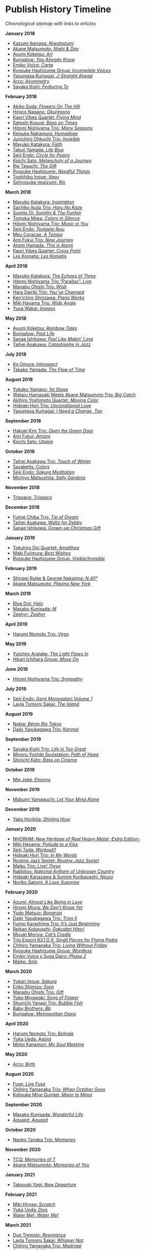#+author: Brian McCrory
#+options: preamble:nil postamble:nil
* Publish History Timeline


/Chronological sitemap with links to articles/

*January 2018*
- [[https://www.jazzofjapan.com/p/kazumi-ikenaga-niwatazumi][Kazumi Ikenaga: /Niwatazumi/]]
- [[https://www.jazzofjapan.com/p/akane-matsumoto-night-and-day][Akane Matsumoto: /Night & Day/]]
- [[https://www.jazzofjapan.com/p/ayumi-koketsu-art][Ayumi Koketsu: /Art/]]
- [[https://www.jazzofjapan.com/p/bungalow-you-already-know][Bungalow: /You Already Know/]]
- [[https://www.jazzofjapan.com/p/emiko-voice-carta][Emiko Voice: /Carta/]]
- [[https://www.jazzofjapan.com/p/ryosuke-hashizume-group-incomplete-voices][Ryosuke Hashizume Group: /Incomplete Voices/]]
- [[https://www.jazzofjapan.com/p/yasumasa-kumagai-j-straight-ahead][Yasumasa Kumagai: /J-Straight Ahead/]]
- [[https://www.jazzofjapan.com/p/arco-asymmetry][Arco: /Asymmetry/]]
- [[https://www.jazzofjapan.com/p/sayaka-kishi-featuring-te][Sayaka Kishi: /Featuring Te/]]
*February 2018*
- [[https://www.jazzofjapan.com/p/akiko-suda-flowers-on-the-hill][Akiko Suda: /Flowers On The Hill/]]
- [[https://www.jazzofjapan.com/p/hiroco-nagano-okurimono][Hiroco Nagano: /Okurimono/]]
- [[https://www.jazzofjapan.com/p/kaori-vibes-quartet-flying-mind][Kaori Vibes Quartet: /Flying Mind/]]
- [[https://www.jazzofjapan.com/p/satoshi-kosugi-bass-on-times][Satoshi Kosugi: /Bass on Times/]]
- [[https://www.jazzofjapan.com/p/hitomi-nishiyama-trio-many-seasons][Hitomi Nishiyama Trio: /Many Seasons/]]
- [[https://www.jazzofjapan.com/p/keisuke-nakamura-humadope][Keisuke Nakamura: /Humadope/]]
- [[https://www.jazzofjapan.com/p/junichiro-ohkuchi-trio-invisible][Junichiro Ohkuchi Trio: /Invisible/]]
- [[https://www.jazzofjapan.com/p/mayuko-katakura-faith][Mayuko Katakura: /Faith/]]
- [[https://www.jazzofjapan.com/p/takuji-yamada-lite-blue][Takuji Yamada: /Lite Blue/]]
- [[https://www.jazzofjapan.com/p/seiji-endo-circle-for-peace][Seiji Endo: /Circle for Peace/]]
- [[https://www.jazzofjapan.com/p/koichi-sato-melancholy][Koichi Sato: /Melancholy of a Journey/]]
- [[https://www.jazzofjapan.com/p/rie-taguchi-gift][Rie Taguchi: /The Gift/]]
- [[https://www.jazzofjapan.com/p/ryosuke-hashizume-needful-things][Ryosuke Hashizume: /Needful Things/]]
- [[https://www.jazzofjapan.com/p/toshihiko-inoue-vayu][Toshihiko Inoue: /Vayu/]]
- [[https://www.jazzofjapan.com/p/sohnosuke-imaizumi-rin][Sohnosuke Imaizumi: /Rin/]]
*March 2018*
- [[https://www.jazzofjapan.com/p/mayuko-katakura-inspiration][Mayuko Katakura: /Inspiration/]]
- [[https://www.jazzofjapan.com/p/sachiko-ikuta-trio-haru][Sachiko Ikuta Trio: /Haru No Kaze/]]
- [[https://www.jazzofjapan.com/p/sumito-oi-sumitty-and-the-funfair][Sumito Oi: /Sumitty & The Funfair/]]
- [[https://www.jazzofjapan.com/p/tomoka-miwa-colors][Tomoka Miwa: /Colors in Silence/]]
- [[https://www.jazzofjapan.com/p/hitomi-nishiyama-trio-music-in-you][Hitomi Nishiyama Trio: /Music in You/]]
- [[https://www.jazzofjapan.com/p/seiji-endo-tsutaete-ikou][Seiji Endo: /Tsutaete Ikou/]]
- [[https://www.jazzofjapan.com/p/meu-coracao-a-tempo][Meu Coracao: /A Tempo/]]
- [[https://www.jazzofjapan.com/p/ami-fukui-trio-new-journey][Ami Fukui Trio: /New Journey/]]
- [[https://www.jazzofjapan.com/p/atomi-hamada-this-is-atomi][Atomi Hamada: /This is Atomi/]]
- [[https://www.jazzofjapan.com/p/kaori-vibes-quartet-cross-point][Kaori Vibes Quartet: /Cross Point/]]
- [[https://www.jazzofjapan.com/p/les-komatis-les-komatis][Les Komatis: /Les Komatis/]]
*April 2018*
- [[https://www.jazzofjapan.com/p/mayuko-katakura-echoes-of-three][Mayuko Katakura: /The Echoes of Three/]]
- [[https://www.jazzofjapan.com/p/hitomi-nishiyama-trio-parallax-live][Hitomi Nishiyama Trio “Parallax”: /Live/]]
- [[https://www.jazzofjapan.com/p/manabu-ohishi-trio-wish][Manabu Ohishi Trio: /Wish/]]
- [[https://www.jazzofjapan.com/p/hara-dairiki-trio-youve-changed][Hara Dairiki Trio: /You’ve Changed/]]
- [[https://www.jazzofjapan.com/p/kenichiro-shinzawa-piano-works][Ken’ichiro Shinzawa: /Piano Works/]]
- [[https://www.jazzofjapan.com/p/miki-hayama-trio-wide-angle][Miki Hayama Trio: /Wide Angle/]]
- [[https://www.jazzofjapan.com/p/yuya-wakai-images][Yuya Wakai: /Images/]]
*May 2018*
- [[https://www.jazzofjapan.com/p/ayumi-koketsu-rainbow-tales][Ayumi Koketsu: /Rainbow Tales/]]
- [[https://www.jazzofjapan.com/p/bungalow-past-life][Bungalow: /Past Life/]]
- [[https://www.jazzofjapan.com/p/sanae-ishikawa-feel-like-makin-love][Sanae Ishikawa: /Feel Like Makin’ Love/]]
- [[https://www.jazzofjapan.com/p/taihei-asakawa-catastrophe-in-jazz][Taihei Asakawa: /Catastrophe in Jazz/]]
*July 2018*
- [[https://www.jazzofjapan.com/p/ko-omura-introspect][Ko Omura: /Introspect/]]
- [[https://www.jazzofjapan.com/p/takako-yamada-flow-of-time][Takako Yamada: /The Flow of Time/]]
*August 2018*
- [[https://www.jazzofjapan.com/p/yukako-yamano-1st-stage][Yukako Yamano: /1st Stage/]]
- [[https://www.jazzofjapan.com/p/hamasaki-matsumoto-bigcatch][Wataru Hamasaki Meets Akane Matsumoto Trio: /Big Catch/]]
- [[https://www.jazzofjapan.com/p/akihiro-yoshimoto-quartet-moving-color][Akihiro Yoshimoto Quartet: /Moving Color/]]
- [[https://www.jazzofjapan.com/p/hideaki-hori-trio-unconditional-love][Hideaki Hori Trio: /Unconditional Love/]]
- [[https://www.jazzofjapan.com/p/yasumasa-kumagai-i-need-a-change-too][Yasumasa Kumagai: /I Need a Change, Too/]]
*September 2018*
- [[https://www.jazzofjapan.com/p/hakuei-kim-trio-open-the-green-door][Hakuei Kim Trio: /Open the Green Door/]]
- [[https://www.jazzofjapan.com/p/ami-fukui-amizm][Ami Fukui: /Amizm/]]
- [[https://www.jazzofjapan.com/p/koichi-sato-utopia][Koichi Sato: /Utopia/]]
*October 2018*
- [[https://www.jazzofjapan.com/p/taihei-asakawa-trio-touch-of-winter][Taihei Asakawa Trio: /Touch of Winter/]]
- [[https://www.jazzofjapan.com/p/sayaketts-colors][Sayaketts: /Colors/]]
- [[https://www.jazzofjapan.com/p/seiji-endo-sakura-meditation][Seiji Endo: /Sakura Meditation/]]
- [[https://www.jazzofjapan.com/p/michiyo-matsushita-sally-gardens][Michiyo Matsushita: /Sally Gardens/]]
*November 2018*
- [[https://www.jazzofjapan.com/p/trispace-trispace][Trispace: /Trispace/]]
*December 2018*
- [[https://www.jazzofjapan.com/p/fumie-chiba-trio-tip-of-dream][Fumie Chiba Trio: /Tip of Dream/]]
- [[https://www.jazzofjapan.com/p/taihei-asakawa-waltz-for-debby][Taihei Asakawa: /Waltz for Debby/]]
- [[https://www.jazzofjapan.com/p/sanae-ishikawa-grown-up-christmas][Sanae Ishikawa: /Grown-up Christmas Gift/]]
*January 2019*
- [[https://www.jazzofjapan.com/p/tokuhiro-doi-quartet-amalthea][Tokuhiro Doi Quartet: /Amalthea/]]
- [[https://www.jazzofjapan.com/p/maki-fujimura-best-wishes][Maki Fujimura: /Best Wishes/]]
- [[https://www.jazzofjapan.com/p/ryosuke-hashizume-group-visible-invisible][Ryosuke Hashizume Group: /Visible/Invisible/]]
*February 2019*
- [[https://www.jazzofjapan.com/p/shinpei-ruike-george-nakajima-n40][Shinpei Ruike & George Nakajima: /N.40°/]]
- [[https://www.jazzofjapan.com/p/akane-matsumoto-playing-new-york][Akane Matsumoto: /Playing New York/]]
*March 2019*
- [[https://www.jazzofjapan.com/p/blue-dot-halo][Blue Dot: /Halo/]]
- [[https://www.jazzofjapan.com/p/masako-kunisada-m][Masako Kunisada: /M/]]
- [[https://www.jazzofjapan.com/p/zephyr-zephyr][Zephyr: /Zephyr/]]
*April 2019*
- [[https://www.jazzofjapan.com/p/harumi-nomoto-trio-virgo][Harumi Nomoto Trio: /Virgo/]]
*May 2019*
- [[https://www.jazzofjapan.com/p/yuichiro-aratake-light-flows-in][Yuichiro Aratake: /The Light Flows In/]]
- [[https://www.jazzofjapan.com/p/hikari-ichihara-group-move-on][Hikari Ichihara Group: /Move On/]]
*June 2019*
- [[https://www.jazzofjapan.com/p/hitomi-nishiyama-trio-sympathy][Hitomi Nishiyama Trio: /Sympathy/]]
*July 2019*
- [[https://www.jazzofjapan.com/p/seiji-endo-genji-monogatari-volume-1][Seiji Endo: /Genji Monogatari Volume 1/]]
- [[https://www.jazzofjapan.com/p/layla-tomomi-sakai-island][Layla Tomomi Sakai: /The Island/]]
*August 2019*
- [[https://www.jazzofjapan.com/p/nobie-benin-rio-tokyo][Nobie: /Bénin Rio Tokyo/]]
- [[https://www.jazzofjapan.com/p/daiki-yasukagawa-trio-kanmai][Daiki Yasukagawa Trio: /Kanmai/]]
*September 2019*
- [[https://www.jazzofjapan.com/p/sayaka-kishi-trio-life-is-too-great][Sayaka Kishi Trio: /Life Is Too Great/]]
- [[https://www.jazzofjapan.com/p/minoru-yoshiki-soulstation-path-of-hope][Minoru Yoshiki Soulstation: /Path of Hope/]]
- [[https://www.jazzofjapan.com/p/shinichi-kato-bass-on-cinema][Shinichi Kato: /Bass on Cinema/]]
*October 2019*
- [[https://www.jazzofjapan.com/p/mie-joke-etrenne][Mie Joké: /Etrenne/]]
*November 2019*
- [[https://www.jazzofjapan.com/p/mabumi-yamaguchi-let-your-mind-alone][Mabumi Yamaguchi: /Let Your Mind Alone/]]
*December 2019*
- [[https://www.jazzofjapan.com/p/yako-horikita-shining-hour][Yako Horikita: /Shining Hour/]]
*January 2020*
- [[https://www.jazzofjapan.com/p/nhorhm-extra-edition][NHORHM: /New Heritage of Real Heavy Metal -Extra Edition-/]]
- [[https://www.jazzofjapan.com/p/miki-hayama-prelude-to-a-kiss][Miki Hayama: /Prelude to a Kiss/]]
- [[https://www.jazzofjapan.com/p/seiji-tada-workout][Seiji Tada: /Workout!!/]]
- [[https://www.jazzofjapan.com/p/hideaki-hori-trio-in-my-words][Hideaki Hori Trio: /In My Words/]]
- [[https://www.jazzofjapan.com/p/routine-jazz-sextet-routine-jazz-sextet][Routine Jazz Sextet: /Routine Jazz Sextet/]]
- [[https://www.jazzofjapan.com/p/maiko-trio-live-three][Maiko Trio: /Live! Three/]]
- [[https://www.jazzofjapan.com/p/rabbitoo-national-anthem-of-unknown][Rabbitoo: /National Anthem of Unknown Country/]]
- [[https://www.jazzofjapan.com/p/hideaki-kanazawa-sumire-kuribayashi-nijuso][Hideaki Kanazawa & Sumire Kuribayashi: /Nijuso/]]
- [[https://www.jazzofjapan.com/p/noriko-satomi-a-love-supreme][Noriko Satomi: /A Love Supreme/]]
*February 2020*
- [[https://www.jazzofjapan.com/p/azumi-almost-like-being-in-love][Azumi: /Almost Like Being in Love/]]
- [[https://www.jazzofjapan.com/p/hiromi-miura-we-dont-know-yet][Hiromi Miura: /We Don’t Know Yet/]]
- [[https://www.jazzofjapan.com/p/yudo-matsuo-bonanza][Yudo Matsuo: /Bonanza/]]
- [[https://www.jazzofjapan.com/p/daiki-yasukagawa-trio-trios-ii][Daiki Yasukagawa Trio: /Trios II/]]
- [[https://www.jazzofjapan.com/p/fumio-karashima-trio-its-just-beginning][Fumio Karashima Trio: /It’s Just Beginning/]]
- [[https://www.jazzofjapan.com/p/reikan-kobayashi-gakudan-hitori][Reikan Kobayashi: /Gakudan Hitori/]]
- [[https://www.jazzofjapan.com/p/miyuki-moriya-cats-cradle][Miyuki Moriya: /Cat’s Cradle/]]
- [[https://www.jazzofjapan.com/p/trio-export-small-pieces-for-flying-padre][Trio Export 63.1.0.X: /Small Pieces for Flying Padre/]]
- [[https://www.jazzofjapan.com/p/chihiro-yamanaka-trio-living-without-friday][Chihiro Yamanaka Trio: /Living Without Friday/]]
- [[https://www.jazzofjapan.com/p/ryosuke-hashizume-group-wordless][Ryosuke Hashizume Group: /Wordless/]]
- [[https://www.jazzofjapan.com/p/emiko-voice-x-suga-dairo-phase-2][Emiko Voice x Suga Dairo: /Phase 2/]]
- [[https://www.jazzofjapan.com/p/maiko-solo][Maiko: /Solo/]]
*March 2020*
- [[https://www.jazzofjapan.com/p/yukari-inoue-sakura][Yukari Inoue: /Sakura/]]
- [[https://www.jazzofjapan.com/p/eriko-shimizu-sora][Eriko Shimizu: /Sora/]]
- [[https://www.jazzofjapan.com/p/manabu-ohishi-trio-gift][Manabu Ohishi Trio: /Gift/]]
- [[https://www.jazzofjapan.com/p/yuko-miyawaki-song-of-flower][Yuko Miyawaki: /Song of Flower/]]
- [[https://www.jazzofjapan.com/p/shunichi-yanagi-trio-bubble-fish][Shunichi Yanagi Trio: /Bubble Fish/]]
- [[https://www.jazzofjapan.com/p/baby-brothers-bb][Baby Brothers: /Bb/]]
- [[https://www.jazzofjapan.com/p/bungalow-metropolitan-oasis][Bungalow: /Metropolitan Oasis/]]
*April 2020*
- [[https://www.jazzofjapan.com/p/harumi-nomoto-trio-belinda][Harumi Nomoto Trio: /Belinda/]]
- [[https://www.jazzofjapan.com/p/yuka-ueda-agora][Yuka Ueda: /Agora/]]
- [[https://www.jazzofjapan.com/p/motoi-kanamori-my-soul-meeting][Motoi Kanamori: /My Soul Meeting/]]
*May 2020*
- [[https://www.jazzofjapan.com/p/arco-birth][Arco: /Birth/]]
*August 2020*
- [[https://www.jazzofjapan.com/p/fuse-live-fuse][Fuse: /Live Fuse/]]
- [[https://www.jazzofjapan.com/p/chihiro-yamanaka-trio-when-october][Chihiro Yamanaka Trio: /When October Goes/]]
- [[https://www.jazzofjapan.com/p/kohsuke-mine-quintet-major-to-minor][Kohsuke Mine Quintet: /Major to Minor/]]
*September 2020*
- [[https://www.jazzofjapan.com/p/masako-kunisada-wonderful-life][Masako Kunisada: /Wonderful Life/]]
- [[https://www.jazzofjapan.com/p/aquapit-aquapit][Aquapit: /Aquapit/]]
*October 2020*
- [[https://www.jazzofjapan.com/p/naoko-tanaka-trio-memories][Naoko Tanaka Trio: /Memories/]]
*November 2020*
- [[https://www.jazzofjapan.com/p/tcq-memories-of-t][TCQ: /Memories of T/]]
- [[https://www.jazzofjapan.com/p/akane-matsumoto-memories-of-you][Akane Matsumoto: /Memories of You/]]
*January 2021*
- [[https://www.jazzofjapan.com/p/takayuki-yagi-new-departure][Takayuki Yagi: /New Departure/]]
*February 2021*
- [[https://www.jazzofjapan.com/p/miki-hirose-scratch][Miki Hirose: /Scratch/]]
- [[https://www.jazzofjapan.com/p/yuka-ueda-dois][Yuka Ueda: /Dois/]]
- [[https://www.jazzofjapan.com/p/water-me-water-me][Water Me!: /Water Me!/]]
*March 2021*
- [[https://www.jazzofjapan.com/p/duo-tremolo-resonance][Duo Tremolo: /Resonance/]]
- [[https://www.jazzofjapan.com/p/layla-tomomi-sakai-whisper-not][Layla Tomomi Sakai: /Whisper Not/]]
- [[https://www.jazzofjapan.com/p/chihiro-yamanaka-trio-madrigal][Chihiro Yamanaka Trio: /Madrigal/]]
- [[https://www.jazzofjapan.com/p/arco-live-at-yoncha][Arco: /Live At Yoncha/]]
*April 2021*
- [[https://www.jazzofjapan.com/p/yukiko-hayakawa-trio-gallery][Yukiko Hayakawa Trio: /Gallery/]]
*May 2021*
- [[https://www.jazzofjapan.com/p/yoshihito-p-koizumi-by-coincidence][Yoshihito “P” Koizumi P-Project: /By Coincidence/]]
- [[https://www.jazzofjapan.com/p/naoko-sakata-trio-flower-clouds][Naoko Sakata Trio: /Flower Clouds/]]
- [[https://www.jazzofjapan.com/p/fumie-chiba-beautiful-days][Fumie Chiba: /Beautiful Days/]]
*June 2021*
- [[https://www.jazzofjapan.com/p/fumiko-yamazaki-here-goes][Fumiko Yamazaki: /Here Goes!/]]
- [[https://www.jazzofjapan.com/p/shinichi-kato-and-masahiko-sato-duet][Shinichi Kato & Masahiko Sato: /Duet/]]
- [[https://www.jazzofjapan.com/p/shigeo-fukuda-and-toshiki-nunokawa][Shigeo Fukuda & Toshiki Nunokawa: /Childhood’s Dream/]]
- [[https://www.jazzofjapan.com/p/protean-protean][Protean: /Protean/]]
*July 2021*
- [[https://www.jazzofjapan.com/p/meu-coracao-hall-tone][Meu Coracao: /Hall Tone/]]
- [[https://www.jazzofjapan.com/p/toshihiko-inoue-and-masaki-hayashi][Toshihiko Inoue & Masaki Hayashi: /Mistral/]]
*August 2021*
- [[https://www.jazzofjapan.com/p/trigraph-fever][Trigraph: /Fever/]]
*October 2021*
- [[https://www.jazzofjapan.com/p/ruriko-kawamura-blossoms][Ruriko Kawamura: /Blossoms/]]
*December 2021*
- [[https://www.jazzofjapan.com/p/ami-fukui-trio-urban-clutter][Ami Fukui Trio: /Urban Clutter/]]
*January 2022*
- [[https://www.jazzofjapan.com/p/yukakoyamano-yukariinoue-dubai][Yukako Yamano & Yukari Inoue: /Dubai Suite/]]
*May 2022*
- [[https://www.jazzofjapan.com/p/bungalow-unseen-scenes][Bungalow: /Unseen Scenes/]]
*July 2022*
- [[https://www.jazzofjapan.com/p/harumi-nomoto-trio-another-ordinary-day][Harumi Nomoto Trio: /Another Ordinary Day/]]
*August 2022*
- [[https://www.jazzofjapan.com/p/yukako-yamano-3rd-stage][Yukako Yamano: /3rd Stage/]]
*September 2022*
- [[https://www.jazzofjapan.com/p/yasumasa-kumagai-pray][Yasumasa Kumagai: /Pray/]]
- Akiko Koizumi & Kana Hiramatsu Duo: /Reverie/ †
- Baby Brothers: /Happy Christmas with Bb/ †
- Akiko Toyama Trio: /All Is In The Sky/ †
- Seiji Endo: /Angel Eyes/ †
- Yuka Ueda: /Pianistas E Mim/ †
- Clepsydra: /Un Jour/ †
- Hiromi Shimizu: /Hiromi As Is in New York/ †
*October 2022*
- Hikari Ichihara: /Sara Smile/ †
- Fumio Karashima: /Great Time/ †
- Emiko x Dairo Suga: /Phase 1/ †
- Trispace: /Aria/ †
- Hitomi Nishiyama: /Parallax/ †
- Fumie Chiba: /Rougequeue/ †
- Q Ishikawa & Seiji Endo: /Nakayoshi/ †
- Ryosuke Hashizume Group: /Side Two/ †
- Satomi Kawakami: /Orchid/ †
- Junichiro Ohkuchi Trio: /Big Smile/ †
- Michiyo Matsushita: /Prayer for Peace/ †
- Yurie Nejime: /Sometime Back/ †
- Yukari Inoue & Shunji Takenaka: /Moegi/ †
- Yuri Hirota: /Flea Circus/ †
- Maki Fujimura: /What's Love?/ †
- Nobie: /Primary/ †
- Hitomi Nishiyama: /Astrolabe/ †
- Chihiro Yamanaka: /Lach Doch Mal/ †
- Chie Ayado: /For All We Know/ †
- Hiromi Shimizu: /'Round Midnight/ †
- Fumie Chiba Trio: /Echoes/ †
- Meu Coração: /Hall Tone 2/ †
- Mikako Nishikawa: /Day Dream/ †
- Hitomi Nishiyama Trio "Parallax": /Shift/ †
- Yuichiro Aratake: /Reunion at Bunca/ †
- Maki Nakao: /Super Moon/ †
- Kohei Kawanami & Heitetsu Rin: /Ginrin Trip/ †
- Maki Fujimura: /Yours/ †
- Hitomi Yamakami: /As We Are/ †
- Chihiro Yamanaka: /After Hours/ †
*November 2022*
- Tomoko Gakudan: /Moment/ †
- Akiko Toyama Trio: /Ambition/ †
- Girafe: /Asa No Kirin/ †
- Ritsuko Iwayama: /Dramatic Moments/ †
- Tsutomu Okada: /Laughing Heart/ †
- Chihiro Yamanaka: /Abyss/ †
- Ryosuke Hashizume Group: /As We Breathe/ †
- Ruriko Kawamura: /Loo Loo/ †
- Hitomi Yamakami: /Withness/ †
- Yuri Hirota: /Magical Moonlight/ †
- Chihiro Yamanaka: /Bravogue/ †
- Sanae Ishikawa Seasonal Japanese Songbook Project: /Winter/ †
*December 2022*
- Shinichi Kato: /B-Hot Creations/ †
- Girafe: /Haru No Sketch/ †
*January 2023*
- Labtranquillo: /Tide/ †
- Sawa Shiraishi: /Tea for Two/ †
*May 2023*
- [[https://www.jazzofjapan.com/p/introduction-to-jazz-of-japan][Introduction to Jazz of Japan]] ^
- [[https://www.jazzofjapan.com/p/yoyogi-naru][Yoyogi Naru]] ~
- [[https://www.jazzofjapan.com/p/alfie][Alfie]] ~
- [[https://www.jazzofjapan.com/p/chihiro-yamanaka-outside-by-the-swing][Chihiro Yamanaka: /Outside by the Swing/]]
- [[https://www.jazzofjapan.com/p/birdland][Birdland]] ~
- [[https://www.jazzofjapan.com/p/into-the-blue][Into the Blue]] ~
- [[https://www.jazzofjapan.com/p/paco][Paco]] ~
- [[https://www.jazzofjapan.com/p/ps-bar][P's Bar]] ~
- [[https://www.jazzofjapan.com/p/our-delight][Our Delight]] ~
- [[https://www.jazzofjapan.com/p/naoko-akimoto-no-one-else][Naoko Akimoto: /No One Else/]]
- [[https://www.jazzofjapan.com/p/hot-house][Hot House]] ~
- [[https://www.jazzofjapan.com/p/all-of-me][All of Me]] ~
- [[https://www.jazzofjapan.com/p/polka-dots][Polka Dots]] ~
- [[https://www.jazzofjapan.com/p/shunichi-yanagi-trio-slope][Shunichi Yanagi Trio: /Slope/]]
- [[https://www.jazzofjapan.com/p/the-deep][The Deep]] ~
- [[https://www.jazzofjapan.com/p/barbra][Barbra]] ~
- [[https://www.jazzofjapan.com/p/rie-taguchi-the-gift-ii][Rie Taguchi: /The Gift II/]]
- [[https://www.jazzofjapan.com/p/apollo][Apollo]] ~
- [[https://www.jazzofjapan.com/p/cafe-beulmans][Cafe Beulmans]] ~
- [[https://www.jazzofjapan.com/p/porto][Porto]] ~
*June 2023*
- [[https://www.jazzofjapan.com/p/bullys][Bully's]] ~
- [[https://www.jazzofjapan.com/p/george-nakajima-trio-first-touch][George Nakajima Trio: /First Touch/]]
- [[https://www.jazzofjapan.com/p/a-un][A-Un]] ~
- [[https://www.jazzofjapan.com/p/jz-brat][JZ Brat]] ~
- [[https://www.jazzofjapan.com/p/body-and-soul][Body & Soul]] ~
- [[https://www.jazzofjapan.com/p/mariko-maeda-awareness][Mariko Maeda: /Awareness/]]
- [[https://www.jazzofjapan.com/p/hiro-kimura-quintet-folds][Hiro Kimura Quintet: /Folds/]]
- [[https://www.jazzofjapan.com/p/soultrane][Soultrane]] ~
- [[https://www.jazzofjapan.com/p/hitomi-nishiyama-vibrant][Hitomi Nishiyama: /Vibrant/]]
- [[https://www.jazzofjapan.com/p/donfan][Donfan]] ~
- [[https://www.jazzofjapan.com/p/yuichiro-aratake-music-make-us-one][Yuichiro Aratake: /Music Make Us One/]]
*July 2023*
- [[https://www.jazzofjapan.com/p/intro][Intro]] ~
- [[https://www.jazzofjapan.com/p/akihiro-yoshimoto-quartet-64-charlesgate][Akihiro Yoshimoto Quartet: /64 Charlesgate/]]
- [[https://www.jazzofjapan.com/p/seiji-harakawa-quartet-skipping-down][Seiji Harakawa Quartet: /Skipping Down the Street/]]
- [[https://www.jazzofjapan.com/p/independence][Independence]] ~
- [[https://www.jazzofjapan.com/p/jazz-bird][Jazz Bird]] ~
- [[https://www.jazzofjapan.com/p/akane-matsumoto-nanami-haruta-for][Akane Matsumoto & Nanami Haruta: /For My Lady/]]
- [[https://www.jazzofjapan.com/p/boozy-muse][Boozy Muse]] ~
- [[https://www.jazzofjapan.com/p/ryosuke-hashizume-group-acoustic][Ryosuke Hashizume Group: /Acoustic Fluid/]]
*August 2023*
- [[https://www.jazzofjapan.com/p/cochi][Cochi]] ~
- [[https://www.jazzofjapan.com/p/fumika-asari-introducin][Fumika Asari: /Introducin’/]]
- [[https://www.jazzofjapan.com/p/zimagine][Zimagine]] ~
- [[https://www.jazzofjapan.com/p/tetsuji-yoshida-and-mikiko-nagatake][Tetsuji Yoshida & Mikiko Nagatake Duo: /Live at Knuttel House/]]
- [[https://www.jazzofjapan.com/p/knuttel-house][Knuttel House]] ~
- [[https://www.jazzofjapan.com/p/yuichi-narita-urban-nocturne][Yuichi Narita: /Urban Nocturne/]]
- [[https://www.jazzofjapan.com/p/sul-madrugada-luar][Sul Madrugada: /Luar/]]
*September 2023*
- [[https://www.jazzofjapan.com/p/yukako-yamano-imperial][Yukako Yamano: /Imperial/]]
- [[https://www.jazzofjapan.com/p/bungalow-abstract-messages][Bungalow: /Abstract Messages/]]
- [[https://www.jazzofjapan.com/p/dug][Dug]] ~
- [[https://www.jazzofjapan.com/p/fnk-canvas][FNK: /Canvas/]]
- [[https://www.jazzofjapan.com/p/mamoru-ishida-ishida-mamoru-4-feat][Mamoru Ishida: /Ishida Mamoru 4 feat. Mike Rivett/]]
- [[https://www.jazzofjapan.com/p/no-room-for-squares][No Room for Squares]] ~
- [[https://www.jazzofjapan.com/p/mikiko-nagatake-solo][Mikiko Nagatake: /Solo/]]
*October 2023*
- [[https://www.jazzofjapan.com/p/yasumasa-kumagai-last-resort][Yasumasa Kumagai & J-Jazz Homies: /Last Resort/]]
- [[https://www.jazzofjapan.com/p/emiko-voice-standard-trio][Emiko Voice: /Standard Trio/]]
- [[https://www.jazzofjapan.com/p/rabbitoo-the-torch][Rabbitoo: /The Torch/]]
- [[https://www.jazzofjapan.com/p/sometime][Sometime]] ~
*November 2023*
- [[https://www.jazzofjapan.com/p/kaori-vibes-quartet-starry-nights][Kaori Vibes Quartet: /Starry Nights/]]
- [[https://www.jazzofjapan.com/p/shinpei-ruike-george-nakajima-duo][Shinpei Ruike & George Nakajima: /Duo/]]
- [[https://www.jazzofjapan.com/p/kazumi-ikenaga-niwatazumi][Kazumi Ikenaga: /Niwatazumi/]] *
- [[https://www.jazzofjapan.com/p/akane-matsumoto-little-girl-blue][Akane Matsumoto: /Little Girl Blue/]]
- [[https://www.jazzofjapan.com/p/nanami-haruta-ii][Nanami Haruta: /II/]]
*December 2023*
- [[https://www.jazzofjapan.com/p/lydian][Lydian]] ~
- [[https://www.jazzofjapan.com/p/hideaki-hori-horizon][Hideaki Hori: /Horizon/]]
- [[https://www.jazzofjapan.com/p/hideaki-hori-melodies-for-night-day][Hideaki Hori: /Melodies for Night & Day/]]
- [[https://www.jazzofjapan.com/p/whats-j-jazz][What's J Jazz?]] ^
- [[https://www.jazzofjapan.com/p/miyuki-moriya-uta-oto][Miyuki Moriya: /Uta Oto/]]
- [[https://www.jazzofjapan.com/p/baby-brothers-happy-christmas-with-bb][Baby Brothers: /Happy Christmas with Bb/]]
- [[https://www.jazzofjapan.com/p/kaoru-azuma-hitomi-nishiyama-faces][Kaoru Azuma / Hitomi Nishiyama: /Faces/]]
*January 2024*
- [[https://www.jazzofjapan.com/p/pit-inn][Pit Inn]] ~
- [[https://www.jazzofjapan.com/p/mase-hiroko-quintet-first-contact][Mase Hiroko Quintet: /First Contact/]]
- [[https://www.jazzofjapan.com/p/yuka-yanagihara-trio-inner-views][Yuka Yanagihara Trio: /Inner Views/]]
- [[https://www.jazzofjapan.com/p/kohaku][Kohaku]] ~
- [[https://www.jazzofjapan.com/p/keisuke-nakamura-humadope-2][Keisuke Nakamura: /Humadope 2/]]
- [[https://www.jazzofjapan.com/p/ami-fukui-trio-nova-manha][Ami Fukui Trio: /Nova Manhã/]]
*February 2024*
- [[https://www.jazzofjapan.com/p/polyglot-talk-vol-1][Polyglot: /Talk, Vol. 1/]]
- [[https://www.jazzofjapan.com/p/b-flat][B-flat]] ~
- [[https://www.jazzofjapan.com/p/hiroshi-fukutomi-memory-stones][Hiroshi Fukutomi: /Memory Stones/]]
- [[https://www.jazzofjapan.com/p/jazz-spots-of-japan][Jazz Spots of Japan]] ^
- [[https://www.jazzofjapan.com/p/chihiro-yamanaka-lach-doch-mal][Chihiro Yamanaka: /Lach Doch Mal/]]
- [[https://www.jazzofjapan.com/p/naoko-tanaka-appreciation][Naoko Tanaka: /Appreciation/]]
*March 2024*
- [[https://www.jazzofjapan.com/p/junichiro-ohkuchi-trio-invisible][Junichiro Ohkuchi Trio: /Invisible/]] *
- [[https://www.jazzofjapan.com/p/jabuticaba-jabuticaba][Jabuticaba: /Jabuticaba/]]
- [[https://www.jazzofjapan.com/p/nami-kano-mawsim][Nami Kano: /Mawsim/]]
- [[https://www.jazzofjapan.com/p/expression][Expression]] ~
- [[https://www.jazzofjapan.com/p/yasumasa-kumagai-i-need-a-change-too][Yasumasa Kumagai: /I Need a Change, Too/]] *
- [[https://www.jazzofjapan.com/p/efreydut-fairway][eFreydut: /Fairway/]]
*April 2024*
- [[https://www.jazzofjapan.com/p/akihiro-yoshimoto-quartet-moving-color][Akihiro Yoshimoto Quartet: /Moving Color/]] *
- [[https://www.jazzofjapan.com/p/bon-courage][Bon Courage]] ~
- [[https://www.jazzofjapan.com/p/seiji-endo-sakura-meditation][Seiji Endo: /Sakura Meditation/]] *
- [[https://www.jazzofjapan.com/p/ami-fukui-amizm][Ami Fukui: /Amizm/]] *
- [[https://www.jazzofjapan.com/p/satin-doll][Satin Doll]] ~
- [[https://www.jazzofjapan.com/p/hitomi-nishiyama-trio-calling][Hitomi Nishiyama Trio: /Calling/]]
*May 2024*
- [[https://www.jazzofjapan.com/p/takumi-seino-motohiko-ichino-frozen-dust][Takumi Seino & Motohiko Ichino: /Frozen Dust/]]
- [[https://www.jazzofjapan.com/p/mabumi-yamaguchi-let-your-mind-alone][Mabumi Yamaguchi: /Let Your Mind Alone/]] *
- [[https://www.jazzofjapan.com/p/noriko-satomi-project-n][Noriko Satomi: /Project-N/]]
- [[https://www.jazzofjapan.com/p/koen-dori-classics][Koen-Dori Classics]] ~
- [[https://www.jazzofjapan.com/p/erisa-ogawa-where-have-u-been][Erisa Ogawa: /Where Have U Been?/]]
*June 2024*
- [[https://www.jazzofjapan.com/p/blue-note-tokyo][Blue Note Tokyo]] ~
- [[https://www.jazzofjapan.com/p/otohito-fuse-trio-isolated][Otohito Fuse Trio: /Isolated/]]
- [[https://www.jazzofjapan.com/p/salt-peanuts][Salt Peanuts]] ~
- [[https://www.jazzofjapan.com/p/miwo-tranquillo][Miwo: /Tranquillo/]]
- [[https://www.jazzofjapan.com/p/reiko-yamamoto-square-pyramid][Reiko Yamamoto: /The Square Pyramid/]]
*July 2024*
- [[https://www.jazzofjapan.com/p/yuki-ito-retattanni-no-mori][Yuki Ito: /Retattanni no Mori/]]
- [[https://www.jazzofjapan.com/p/kazumi-ikenaga-taihei-asakawa-nordnote][Kazumi Ikenaga & Taihei Asakawa: /NordNote/]]
- [[https://www.jazzofjapan.com/p/hikari-ichihara-sara-smile][Hikari Ichihara: /Sara Smile/]]
- [[https://www.jazzofjapan.com/p/akihiro-yoshimoto-takashi-sugawa-oxymoron][Akihiro Yoshimoto & Takashi Sugawa: /Oxymoron/]]
- [[https://www.jazzofjapan.com/p/motohiko-ichino-sketches][Motohiko Ichino: /Sketches/]]
*August 2024*
- [[https://www.jazzofjapan.com/p/yoshiko-saita-back-in-time-to-boston][Yoshiko Saita: /Back in Time to Boston/]]
- [[https://www.jazzofjapan.com/p/somethin][Somethin’]] ~
- [[https://www.jazzofjapan.com/p/eri-chichibu-crossing-reality][Eri Chichibu: /Crossing Reality/]]
- [[https://www.jazzofjapan.com/p/banda-feliz-boa-viagem][Banda Feliz: /Boa Viagem/]]
- [[https://www.jazzofjapan.com/p/koichi-sato-embryo][Koichi Sato: /Embryo/]]
- [[https://www.jazzofjapan.com/p/gate-one][Gate One]] ~
- [[https://www.jazzofjapan.com/p/yasumasa-kumagai-ryu-kawamura-ol-school-jazz][Yasumasa Kumagai & Ryu Kawamura: /Ol’ School Jazz/]]
*September 2024*
- [[https://www.jazzofjapan.com/p/jazzspot-j][Jazzspot J]] ~
- [[https://www.jazzofjapan.com/p/nobie-primary][Nobie: /Primary/]]
- [[https://www.jazzofjapan.com/p/sayaka-kishi-trio-banquet][Sayaka Kishi Trio: /Banquet/]]
- [[https://www.jazzofjapan.com/p/apple-jump][Apple Jump]] ~
- [[https://www.jazzofjapan.com/p/clepsydra-un-jour][Clepsydra: /Un Jour/]]
- [[https://www.jazzofjapan.com/p/sumire-kuribayashi-trio-toys][Sumire Kuribayashi Trio: /Toys/]]
*October 2024*
- [[https://www.jazzofjapan.com/p/hitomi-nishiyama-dot][Hitomi Nishiyama: /Dot/]]
- [[https://www.jazzofjapan.com/p/kanmachi-63][Kanmachi 63]] ~
- [[https://www.jazzofjapan.com/p/mamoru-ishida-afterglow][Mamoru Ishida: /Afterglow/]]
- [[https://www.jazzofjapan.com/p/sweet-rain][Sweet Rain]] ~
- [[https://www.jazzofjapan.com/p/mabumi-yamaguchi-viento][Mabumi Yamaguchi: /Viento/]]
- [[https://www.jazzofjapan.com/p/chie-nishimura-virtual-silence][Chie Nishimura: /Virtual Silence/]]
*November 2024*
- [[https://www.jazzofjapan.com/p/makiyo-sakai-silver-painting][Makiyo Sakai: /Silver Painting/]]
- [[https://www.jazzofjapan.com/p/ryosuke-hashizume-group-side-two][Ryosuke Hashizume Group: /Side Two/]]
- [[https://www.jazzofjapan.com/p/someday][Someday]] ~
- [[https://www.jazzofjapan.com/p/fumie-chiba-rougequeue][Fumie Chiba: /Rougequeue/]]
- [[https://www.jazzofjapan.com/p/naru][Naru]] ~
- [[https://www.jazzofjapan.com/p/yuka-yanagihara-trio-beloved-ones][Yuka Yanagihara Trio: /Beloved Ones/]]
- [[https://www.jazzofjapan.com/p/seiji-endo-piano-pieces-collection][Seiji Endo: /Piano Pieces Collection/]]
*December 2024*
- [[https://www.jazzofjapan.com/p/ten-top-10s-for-live-jazz-in-tokyo][Ten Top 10s for Live Jazz in Tokyo]] ^
- [[https://www.jazzofjapan.com/p/seiji-endo-piano-pieces-collection-ii][Seiji Endo: /Piano Pieces Collection II/]]
- [[https://www.jazzofjapan.com/p/hiro-kimura-trees][Hiro Kimura: /Trees/]]
- [[https://www.jazzofjapan.com/p/akane-matsumoto-oh-lady-be-good][Akane Matsumoto: /Oh, Lady Be Good/]]
- [[https://www.jazzofjapan.com/p/jazz-nutty][Jazz Nutty]] ~
- [[https://www.jazzofjapan.com/p/megumi-yonezawa-masa-kamaguchi-ken-kobayashi-boundary][Megumi Yonezawa / Masa Kamaguchi / Ken Kobayashi: /Boundary/]]
*January 2025*
- [[https://www.jazzofjapan.com/p/nobie-takayoshi-baba-owari-to-hajimari][Nobie & Takayoshi Baba: /Owari to Hajimari/]]
- [[https://www.jazzofjapan.com/p/daiki-yasukagawa-new-trio-three-roses][Daiki Yasukagawa New Trio: /The Three Roses/]]
- [[https://www.jazzofjapan.com/p/motoi-kanamori-the-live][Motoi Kanamori: /The Live/]]
- [[https://www.jazzofjapan.com/p/velvet-sun][Velvet Sun]] ~
*February 2025*
- [[https://www.jazzofjapan.com/p/magnolia-el-viento-y-las-flores][Magnolia: /El viento y las flores/]]
- [[https://www.jazzofjapan.com/p/miyuki-moriya-beyond-the-sea][Miyuki Moriya: /Beyond the Sea/]]
- [[https://www.jazzofjapan.com/p/ami-fukui-trio-mcy][Ami Fukui Trio: /MCY/]]
- [[https://www.jazzofjapan.com/p/hideaki-hori-wataru-hamasaki-encounter][Hideaki Hori & Wataru Hamasaki: /Encounter/]]
- [[https://www.jazzofjapan.com/p/strings][Strings]] ~
*March 2025*
- [[https://www.jazzofjapan.com/p/emiko-voice-yuka-yanagihara-enyana][Emiko Voice & Yuka Yanagihara: /Enyana/]]
- [[https://www.jazzofjapan.com/p/ghost-peak-goat-on-a-peak][Ghost Peak: /The Goat on a Peak/]]
- [[https://www.jazzofjapan.com/p/hikari-ichihara-group-unity][Hikari Ichihara Group: /Unity/]]
- [[https://www.jazzofjapan.com/p/sunny-side][Sunny Side]] ~
- [[https://www.jazzofjapan.com/p/hitomi-nishiyama-echo][Hitomi Nishiyama: /Echo/]]
- [[https://www.jazzofjapan.com/p/hitomi-nishiyama-trio-im-missing-you][Hitomi Nishiyama Trio: /I’m Missing You/]]
*April 2025*
- [[https://www.jazzofjapan.com/p/fe-live-at-virtuoso][Fe: /Live at Virtuoso/]]
- [[https://www.jazzofjapan.com/p/akane-matsumoto-ayumi-koketsu-trust][Akane Matsumoto & Ayumi Koketsu: /Trust/]]
- [[https://www.jazzofjapan.com/p/nardis][Nardis]] ~
- [[https://www.jazzofjapan.com/p/kaito-nakamura-invisible-diary][Kaito Nakamura: /Invisible Diary/]]
- [[https://www.jazzofjapan.com/p/shinya-fukumori-trio-for-2-akis][Shinya Fukumori Trio: /For 2 Akis/]]
- [[https://www.jazzofjapan.com/p/oto-ya-hiroo][Oto-ya Hiroo]] ~
*May 2025*
- [[https://www.jazzofjapan.com/p/layla-tomomi-sakai-stolen-moments][Layla Tomomi Sakai: /Stolen Moments/]]
- [[https://www.jazzofjapan.com/p/kanoko-kitajima-long-way-to-go][Kanoko Kitajima: /Long Way to Go/]]
- [[https://www.jazzofjapan.com/p/setagaya-trio-progress][Setagaya Trio: /Progress/]]
- [[https://www.jazzofjapan.com/p/thelonious][Thelonious]] ~
- [[https://www.jazzofjapan.com/p/yosuke-sato-george-nakajima-longing][Yosuke Sato & George Nakajima: /Longing/]]
*June 2025*
- [[https://www.jazzofjapan.com/p/kunpei-nakabayashi-orchestra-circles][Kunpei Nakabayashi Orchestra: /Circles/]]
- [[https://www.jazzofjapan.com/p/mayuko-katakura-duality-of-my-soul][Mayuko Katakura: /The Duality of My Soul/]]
- [[https://www.jazzofjapan.com/p/in-f][In F]] ~
- [[https://www.jazzofjapan.com/p/melodies-melodies][Melodies: /Melodies/]]
- [[https://www.jazzofjapan.com/p/taeko-kurita-akira-sotoyama-duo][Taeko Kurita & Akira Sotoyama: /Duo/]]
*July 2025*
- [[https://www.jazzofjapan.com/p/taeko-kurita-ko-tsu-ko-tsu][Taeko Kurita: /Ko-tsu-ko-tsu/]]
- [[https://www.jazzofjapan.com/p/koto-ha-to-shiro-o-matoeba][Koto ha, To: /Shiro o Matoeba/]]
- [[https://www.jazzofjapan.com/p/natural][Natural]] ~
- [[https://www.jazzofjapan.com/p/nhorhm-new-heritage-of-real-heavy-metal][NHORHM: /New Heritage of Real Heavy Metal/]]
*August 2025*
- [[https://www.jazzofjapan.com/p/yuji-ito-koichi-hirata-duo-two-for-the-road][Yuji Ito & Koichi Hirata Duo: /Two for the Road/]]
- [[https://www.jazzofjapan.com/p/michiyo-matsushita-trio-free][Michiyo Matsushita Trio: /Free/]]
- [[https://www.jazzofjapan.com/p/ryosuke-hashizume-group-as-we-breathe][Ryosuke Hashizume Group: /As We Breathe/]]
- [[https://www.jazzofjapan.com/p/chihiro-yamanaka-abyss][Chihiro Yamanaka: /Abyss/]]
- [[https://www.jazzofjapan.com/p/bigboy][Bigboy]] ~
*September 2025*
- [[https://www.jazzofjapan.com/p/sumire-kuribayashi-kazuma-fujimoto-takashi-sugawa-tides-of-blue][Sumire Kuribayashi / Kazuma Fujimoto / Takashi Sugawa: /Tides of Blue/]]
-----
#+BEGIN_EXAMPLE
KEY:
   Albums
 ~ Clubs and venues
 ^ Guides 
 † Previews
 * Article updated/reposted
#+END_EXAMPLE
